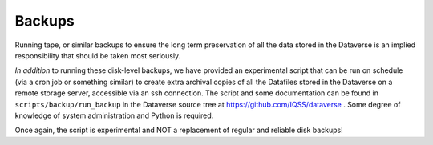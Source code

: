 Backups
=======

.. contents:: Contents:
	:local:

Running tape, or similar backups to ensure the long term preservation of all the data stored in the Dataverse is an implied responsibility that should be taken most seriously. 

*In addition* to running these disk-level backups, we have provided an experimental script that can be run on schedule (via a cron job or something similar) to create extra archival copies of all the Datafiles stored in the Dataverse on a remote storage server, accessible via an ssh connection. The script and some documentation can be found in ``scripts/backup/run_backup`` in the Dataverse source tree at https://github.com/IQSS/dataverse . Some degree of knowledge of system administration and Python is required. 

Once again, the script is experimental and NOT a replacement of regular and reliable disk backups!

